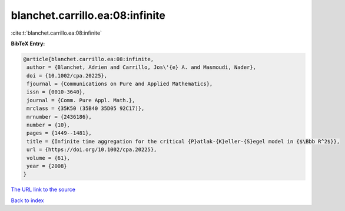 blanchet.carrillo.ea:08:infinite
================================

:cite:t:`blanchet.carrillo.ea:08:infinite`

**BibTeX Entry:**

.. code-block:: bibtex

   @article{blanchet.carrillo.ea:08:infinite,
    author = {Blanchet, Adrien and Carrillo, Jos\'{e} A. and Masmoudi, Nader},
    doi = {10.1002/cpa.20225},
    fjournal = {Communications on Pure and Applied Mathematics},
    issn = {0010-3640},
    journal = {Comm. Pure Appl. Math.},
    mrclass = {35K50 (35B40 35D05 92C17)},
    mrnumber = {2436186},
    number = {10},
    pages = {1449--1481},
    title = {Infinite time aggregation for the critical {P}atlak-{K}eller-{S}egel model in {$\Bbb R^2$}},
    url = {https://doi.org/10.1002/cpa.20225},
    volume = {61},
    year = {2008}
   }
`The URL link to the source <ttps://doi.org/10.1002/cpa.20225}>`_


`Back to index <../By-Cite-Keys.html>`_
